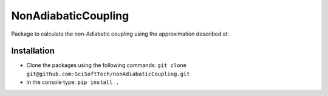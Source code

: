 ====================
NonAdiabaticCoupling
====================

Package to calculate the non-Adiabatic coupling using the approximation described at:


 
Installation
============

- Clone the packages using the following commands:
  ``git clone git@github.com:SciSoftTech/nonAdiabaticCoupling.git``

- in the console type: ``pip install .``

